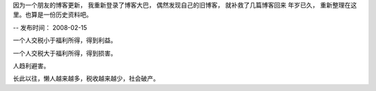 因为一个朋友的博客更新， 我重新登录了博客大巴， 偶然发现自己的旧博客， 就补救了几篇博客回来
年岁已久， 重新整理在这里。也算是一份历史资料吧。

--
发布时间： 2008-02-15

一个人交税小于福利所得，得到利益。

一个人交税大于福利所得，得到损害。

人趋利避害。

长此以往，懒人越来越多，税收越来越少，社会破产。

